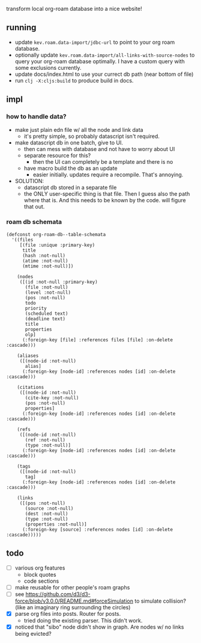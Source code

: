 transform local org-roam database into a nice website!

** running
- update =kev.roam.data-import/jdbc-url= to point to your org roam database.
- optionally update =kev.roam.data-import/all-links-with-source-nodes= to query
  your org-roam database optimally. I have a custom query with some exclusions
  currently.
- update docs/index.html to use your currect db path (near bottom of file)
- run =clj -X:cljs:build= to produce build in docs.
** impl
*** how to handle data?
- make just plain edn file w/ all the node and link data
  - it's pretty simple, so probably datascript isn't required.
- make datascript db in one batch, give to UI.
  - then can mess with database and not have to worry about UI
  - separate resource for this?
    - then the UI can completely be a template and there is no
  - have macro build the db as an update
    - easier initially. updates require a recompile. That's annoying.

- SOLUTION:
  - datascript db stored in a separate file
  - the ONLY user-specific thing is that file. Then I guess also the path where
    that is. And this needs to be known by the code. will figure that out.

*** roam db schemata
#+begin_src elisp
(defconst org-roam-db--table-schemata
  '((files
     [(file :unique :primary-key)
      title
      (hash :not-null)
      (atime :not-null)
      (mtime :not-null)])

    (nodes
     ([(id :not-null :primary-key)
       (file :not-null)
       (level :not-null)
       (pos :not-null)
       todo
       priority
       (scheduled text)
       (deadline text)
       title
       properties
       olp]
      (:foreign-key [file] :references files [file] :on-delete :cascade)))

    (aliases
     ([(node-id :not-null)
       alias]
      (:foreign-key [node-id] :references nodes [id] :on-delete :cascade)))

    (citations
     ([(node-id :not-null)
       (cite-key :not-null)
       (pos :not-null)
       properties]
      (:foreign-key [node-id] :references nodes [id] :on-delete :cascade)))

    (refs
     ([(node-id :not-null)
       (ref :not-null)
       (type :not-null)]
      (:foreign-key [node-id] :references nodes [id] :on-delete :cascade)))

    (tags
     ([(node-id :not-null)
       tag]
      (:foreign-key [node-id] :references nodes [id] :on-delete :cascade)))

    (links
     ([(pos :not-null)
       (source :not-null)
       (dest :not-null)
       (type :not-null)
       (properties :not-null)]
      (:foreign-key [source] :references nodes [id] :on-delete :cascade)))))
#+end_src
** todo
- [ ] various org features
  - block quotes
  - code sections
- [ ] make reusable for other people's roam graphs
- [ ] see https://github.com/d3/d3-force/blob/v3.0.0/README.md#forceSimulation
  to simulate collision? (like an imaginary ring surrounding the circles)
- [X] parse org files into posts. Router for posts.
  - tried doing the existing parser. This didn't work.
- [X] noticed that "sibo" node didn't show in graph. Are nodes w/ no links being evicted?
